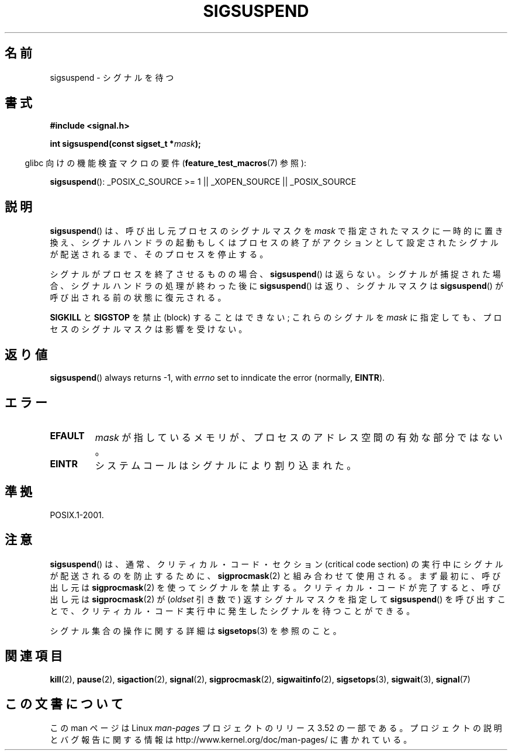 .\" Copyright (c) 2005 Michael Kerrisk
.\" based on earlier work by faith@cs.unc.edu and
.\" Mike Battersby <mib@deakin.edu.au>
.\"
.\" %%%LICENSE_START(VERBATIM)
.\" Permission is granted to make and distribute verbatim copies of this
.\" manual provided the copyright notice and this permission notice are
.\" preserved on all copies.
.\"
.\" Permission is granted to copy and distribute modified versions of this
.\" manual under the conditions for verbatim copying, provided that the
.\" entire resulting derived work is distributed under the terms of a
.\" permission notice identical to this one.
.\"
.\" Since the Linux kernel and libraries are constantly changing, this
.\" manual page may be incorrect or out-of-date.  The author(s) assume no
.\" responsibility for errors or omissions, or for damages resulting from
.\" the use of the information contained herein.  The author(s) may not
.\" have taken the same level of care in the production of this manual,
.\" which is licensed free of charge, as they might when working
.\" professionally.
.\"
.\" Formatted or processed versions of this manual, if unaccompanied by
.\" the source, must acknowledge the copyright and authors of this work.
.\" %%%LICENSE_END
.\"
.\" 2005-09-15, mtk, Created new page by splitting off from sigaction.2
.\"
.\"*******************************************************************
.\"
.\" This file was generated with po4a. Translate the source file.
.\"
.\"*******************************************************************
.TH SIGSUSPEND 2 2013\-04\-19 Linux "Linux Programmer's Manual"
.SH 名前
sigsuspend \- シグナルを待つ
.SH 書式
\fB#include <signal.h>\fP
.sp
\fBint sigsuspend(const sigset_t *\fP\fImask\fP\fB);\fP
.sp
.in -4n
glibc 向けの機能検査マクロの要件 (\fBfeature_test_macros\fP(7)  参照):
.in
.sp
.ad l
\fBsigsuspend\fP(): _POSIX_C_SOURCE\ >=\ 1 || _XOPEN_SOURCE ||
_POSIX_SOURCE
.ad b
.SH 説明
\fBsigsuspend\fP()  は、呼び出し元プロセスのシグナルマスクを \fImask\fP で指定されたマスクに一時的に置き換え、
シグナルハンドラの起動もしくはプロセスの終了がアクションとして 設定されたシグナルが配送されるまで、そのプロセスを停止する。

シグナルがプロセスを終了させるものの場合、 \fBsigsuspend\fP()  は返らない。シグナルが捕捉された場合、
シグナルハンドラの処理が終わった後に \fBsigsuspend\fP()  は返り、シグナルマスクは \fBsigsuspend\fP()
が呼び出される前の状態に復元される。

\fBSIGKILL\fP と \fBSIGSTOP\fP を禁止 (block) することはできない; これらのシグナルを \fImask\fP
に指定しても、プロセスのシグナルマスクは影響を受けない。
.SH 返り値
\fBsigsuspend\fP()  always returns \-1, with \fIerrno\fP set to inndicate the error
(normally, \fBEINTR\fP).
.SH エラー
.TP 
\fBEFAULT\fP
\fImask\fP が指しているメモリが、プロセスのアドレス空間の有効な部分ではない。
.TP 
\fBEINTR\fP
システムコールはシグナルにより割り込まれた。
.SH 準拠
POSIX.1\-2001.
.SH 注意
.PP
\fBsigsuspend\fP()  は、通常、クリティカル・コード・セクション (critical code section) の
実行中にシグナルが配送されるのを防止するために、 \fBsigprocmask\fP(2)  と組み合わせて使用される。 まず最初に、呼び出し元は
\fBsigprocmask\fP(2)  を使ってシグナルを禁止する。 クリティカル・コードが完了すると、呼び出し元は \fBsigprocmask\fP(2)
が (\fIoldset\fP 引き数で) 返すシグナルマスクを指定して \fBsigsuspend\fP()
を呼び出すことで、クリティカル・コード実行中に発生した シグナルを待つことができる。
.PP
シグナル集合の操作に関する詳細は \fBsigsetops\fP(3)  を参照のこと。
.SH 関連項目
\fBkill\fP(2), \fBpause\fP(2), \fBsigaction\fP(2), \fBsignal\fP(2), \fBsigprocmask\fP(2),
\fBsigwaitinfo\fP(2), \fBsigsetops\fP(3), \fBsigwait\fP(3), \fBsignal\fP(7)
.SH この文書について
この man ページは Linux \fIman\-pages\fP プロジェクトのリリース 3.52 の一部
である。プロジェクトの説明とバグ報告に関する情報は
http://www.kernel.org/doc/man\-pages/ に書かれている。
